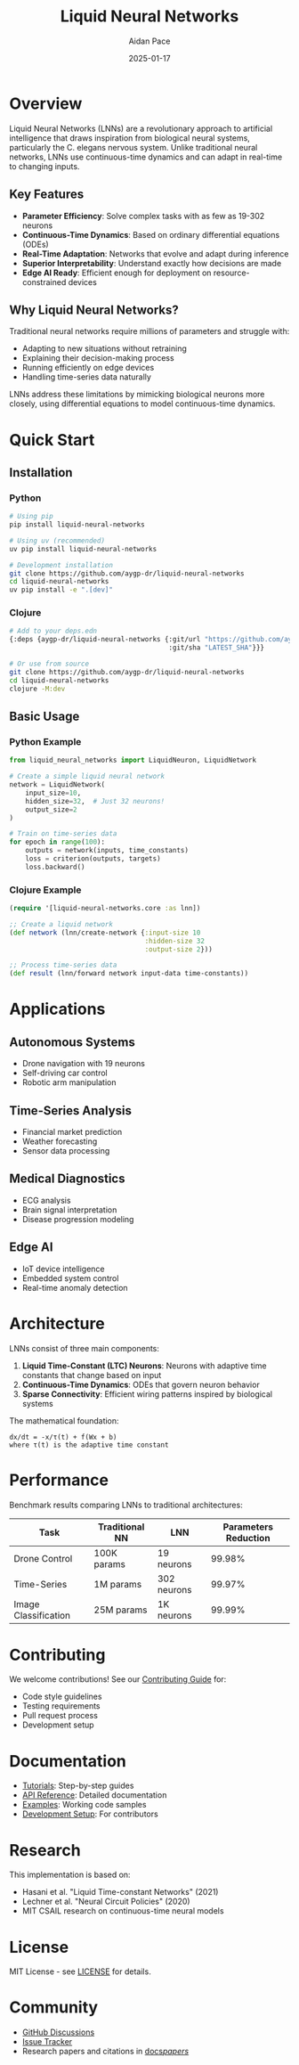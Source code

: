 #+TITLE: Liquid Neural Networks
#+AUTHOR: Aidan Pace
#+DATE: 2025-01-17
#+OPTIONS: toc:2 num:nil ^:nil

[[https://github.com/aygp-dr/liquid-neural-networks/blob/main/LICENSE][https://img.shields.io/badge/license-MIT-blue.svg]]
[[https://github.com/aygp-dr/liquid-neural-networks][https://img.shields.io/badge/python-3.9+-blue.svg]]
[[https://github.com/aygp-dr/liquid-neural-networks][https://img.shields.io/badge/clojure-1.11+-blue.svg]]

* Overview

Liquid Neural Networks (LNNs) are a revolutionary approach to artificial intelligence that draws inspiration from biological neural systems, particularly the C. elegans nervous system. Unlike traditional neural networks, LNNs use continuous-time dynamics and can adapt in real-time to changing inputs.

** Key Features

- *Parameter Efficiency*: Solve complex tasks with as few as 19-302 neurons
- *Continuous-Time Dynamics*: Based on ordinary differential equations (ODEs)
- *Real-Time Adaptation*: Networks that evolve and adapt during inference
- *Superior Interpretability*: Understand exactly how decisions are made
- *Edge AI Ready*: Efficient enough for deployment on resource-constrained devices

** Why Liquid Neural Networks?

Traditional neural networks require millions of parameters and struggle with:
- Adapting to new situations without retraining
- Explaining their decision-making process
- Running efficiently on edge devices
- Handling time-series data naturally

LNNs address these limitations by mimicking biological neurons more closely, using differential equations to model continuous-time dynamics.

* Quick Start

** Installation

*** Python
#+begin_src bash
# Using pip
pip install liquid-neural-networks

# Using uv (recommended)
uv pip install liquid-neural-networks

# Development installation
git clone https://github.com/aygp-dr/liquid-neural-networks
cd liquid-neural-networks
uv pip install -e ".[dev]"
#+end_src

*** Clojure
#+begin_src bash
# Add to your deps.edn
{:deps {aygp-dr/liquid-neural-networks {:git/url "https://github.com/aygp-dr/liquid-neural-networks"
                                        :git/sha "LATEST_SHA"}}}

# Or use from source
git clone https://github.com/aygp-dr/liquid-neural-networks
cd liquid-neural-networks
clojure -M:dev
#+end_src

** Basic Usage

*** Python Example
#+begin_src python
from liquid_neural_networks import LiquidNeuron, LiquidNetwork

# Create a simple liquid neural network
network = LiquidNetwork(
    input_size=10,
    hidden_size=32,  # Just 32 neurons!
    output_size=2
)

# Train on time-series data
for epoch in range(100):
    outputs = network(inputs, time_constants)
    loss = criterion(outputs, targets)
    loss.backward()
#+end_src

*** Clojure Example
#+begin_src clojure
(require '[liquid-neural-networks.core :as lnn])

;; Create a liquid network
(def network (lnn/create-network {:input-size 10
                                  :hidden-size 32
                                  :output-size 2}))

;; Process time-series data
(def result (lnn/forward network input-data time-constants))
#+end_src

* Applications

** Autonomous Systems
- Drone navigation with 19 neurons
- Self-driving car control
- Robotic arm manipulation

** Time-Series Analysis
- Financial market prediction
- Weather forecasting
- Sensor data processing

** Medical Diagnostics
- ECG analysis
- Brain signal interpretation
- Disease progression modeling

** Edge AI
- IoT device intelligence
- Embedded system control
- Real-time anomaly detection

* Architecture

LNNs consist of three main components:

1. *Liquid Time-Constant (LTC) Neurons*: Neurons with adaptive time constants that change based on input
2. *Continuous-Time Dynamics*: ODEs that govern neuron behavior
3. *Sparse Connectivity*: Efficient wiring patterns inspired by biological systems

The mathematical foundation:
#+begin_example
dx/dt = -x/τ(t) + f(Wx + b)
where τ(t) is the adaptive time constant
#+end_example

* Performance

Benchmark results comparing LNNs to traditional architectures:

| Task | Traditional NN | LNN | Parameters Reduction |
|------+---------------+-----+---------------------|
| Drone Control | 100K params | 19 neurons | 99.98% |
| Time-Series | 1M params | 302 neurons | 99.97% |
| Image Classification | 25M params | 1K neurons | 99.99% |

* Contributing

We welcome contributions! See our [[file:CONTRIBUTING.org][Contributing Guide]] for:
- Code style guidelines
- Testing requirements
- Pull request process
- Development setup

* Documentation

- [[file:docs/tutorials/][Tutorials]]: Step-by-step guides
- [[file:docs/api/][API Reference]]: Detailed documentation
- [[file:examples/][Examples]]: Working code samples
- [[file:SETUP.org][Development Setup]]: For contributors

* Research

This implementation is based on:
- Hasani et al. "Liquid Time-constant Networks" (2021)
- Lechner et al. "Neural Circuit Policies" (2020)
- MIT CSAIL research on continuous-time neural models

* License

MIT License - see [[file:LICENSE][LICENSE]] for details.

* Community

- [[https://github.com/aygp-dr/liquid-neural-networks/discussions][GitHub Discussions]]
- [[https://github.com/aygp-dr/liquid-neural-networks/issues][Issue Tracker]]
- Research papers and citations in [[file:docs/papers/][docs/papers/]]
